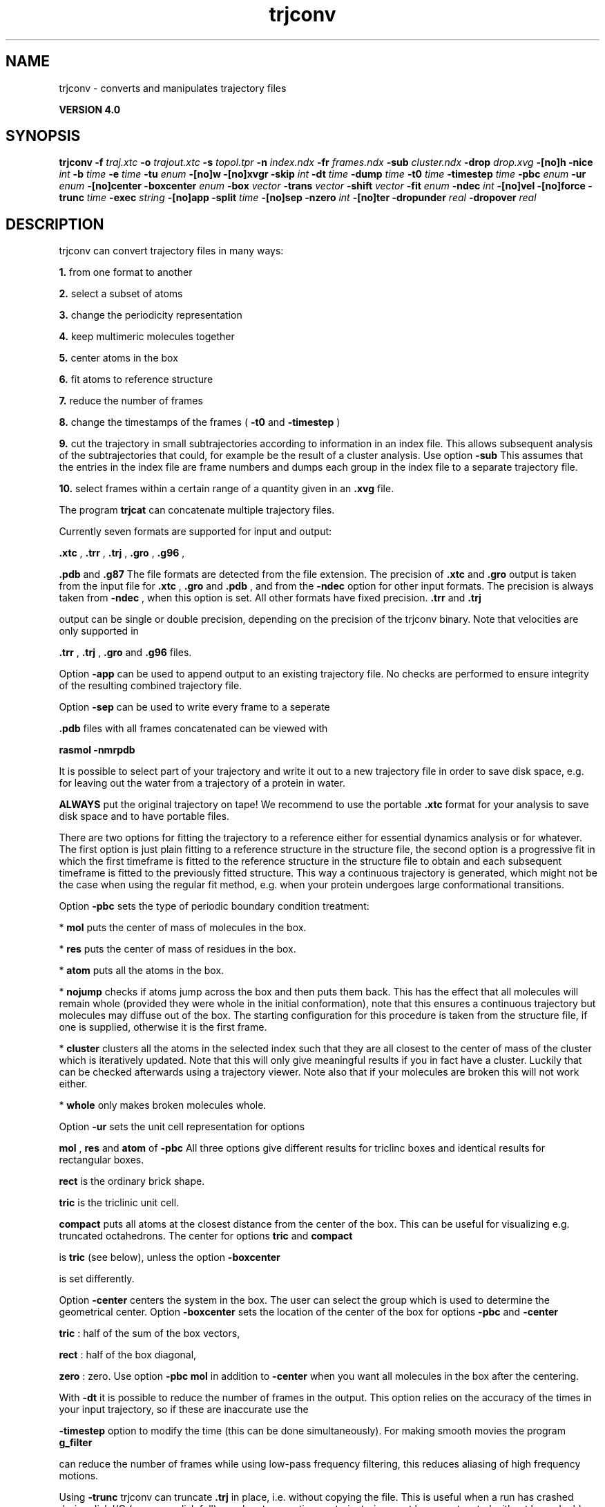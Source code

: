 .TH trjconv 1 "Thu 16 Oct 2008"
.SH NAME
trjconv - converts and manipulates trajectory files

.B VERSION 4.0
.SH SYNOPSIS
\f3trjconv\fP
.BI "-f" " traj.xtc "
.BI "-o" " trajout.xtc "
.BI "-s" " topol.tpr "
.BI "-n" " index.ndx "
.BI "-fr" " frames.ndx "
.BI "-sub" " cluster.ndx "
.BI "-drop" " drop.xvg "
.BI "-[no]h" ""
.BI "-nice" " int "
.BI "-b" " time "
.BI "-e" " time "
.BI "-tu" " enum "
.BI "-[no]w" ""
.BI "-[no]xvgr" ""
.BI "-skip" " int "
.BI "-dt" " time "
.BI "-dump" " time "
.BI "-t0" " time "
.BI "-timestep" " time "
.BI "-pbc" " enum "
.BI "-ur" " enum "
.BI "-[no]center" ""
.BI "-boxcenter" " enum "
.BI "-box" " vector "
.BI "-trans" " vector "
.BI "-shift" " vector "
.BI "-fit" " enum "
.BI "-ndec" " int "
.BI "-[no]vel" ""
.BI "-[no]force" ""
.BI "-trunc" " time "
.BI "-exec" " string "
.BI "-[no]app" ""
.BI "-split" " time "
.BI "-[no]sep" ""
.BI "-nzero" " int "
.BI "-[no]ter" ""
.BI "-dropunder" " real "
.BI "-dropover" " real "
.SH DESCRIPTION
trjconv can convert trajectory files in many ways:


.B 1.
from one format to another


.B 2.
select a subset of atoms

.B 3.
change the periodicity representation


.B 4.
keep multimeric molecules together


.B 5.
center atoms in the box


.B 6.
fit atoms to reference structure


.B 7.
reduce the number of frames


.B 8.
change the timestamps of the frames 
(
.B -t0
and 
.B -timestep
)


.B 9.
cut the trajectory in small subtrajectories according
to information in an index file. This allows subsequent analysis of
the subtrajectories that could, for example be the result of a
cluster analysis. Use option 
.B -sub
.
This assumes that the entries in the index file are frame numbers and
dumps each group in the index file to a separate trajectory file.


.B 10.
select frames within a certain range of a quantity given
in an 
.B .xvg
file.


The program 
.B trjcat
can concatenate multiple trajectory files.



Currently seven formats are supported for input and output:

.B .xtc
, 
.B .trr
, 
.B .trj
, 
.B .gro
, 
.B .g96
,

.B .pdb
and 
.B .g87
.
The file formats are detected from the file extension.
The precision of 
.B .xtc
and 
.B .gro
output is taken from the
input file for 
.B .xtc
, 
.B .gro
and 
.B .pdb
,
and from the 
.B -ndec
option for other input formats. The precision
is always taken from 
.B -ndec
, when this option is set.
All other formats have fixed precision. 
.B .trr
and 
.B .trj

output can be single or double precision, depending on the precision
of the trjconv binary.
Note that velocities are only supported in

.B .trr
, 
.B .trj
, 
.B .gro
and 
.B .g96
files.


Option 
.B -app
can be used to
append output to an existing trajectory file.
No checks are performed to ensure integrity
of the resulting combined trajectory file.


Option 
.B -sep
can be used to write every frame to a seperate
.gro, .g96 or .pdb file, default all frames all written to one file.

.B .pdb
files with all frames concatenated can be viewed with

.B rasmol -nmrpdb
.


It is possible to select part of your trajectory and write it out
to a new trajectory file in order to save disk space, e.g. for leaving
out the water from a trajectory of a protein in water.

.B ALWAYS
put the original trajectory on tape!
We recommend to use the portable 
.B .xtc
format for your analysis
to save disk space and to have portable files.


There are two options for fitting the trajectory to a reference
either for essential dynamics analysis or for whatever.
The first option is just plain fitting to a reference structure
in the structure file, the second option is a progressive fit
in which the first timeframe is fitted to the reference structure 
in the structure file to obtain and each subsequent timeframe is 
fitted to the previously fitted structure. This way a continuous
trajectory is generated, which might not be the case when using the
regular fit method, e.g. when your protein undergoes large
conformational transitions.


Option 
.B -pbc
sets the type of periodic boundary condition
treatment:

* 
.B mol
puts the center of mass of molecules in the box.

* 
.B res
puts the center of mass of residues in the box.

* 
.B atom
puts all the atoms in the box.

* 
.B nojump
checks if atoms jump across the box and then puts
them back. This has the effect that all molecules
will remain whole (provided they were whole in the initial
conformation), note that this ensures a continuous trajectory but
molecules may diffuse out of the box. The starting configuration
for this procedure is taken from the structure file, if one is
supplied, otherwise it is the first frame.

* 
.B cluster
clusters all the atoms in the selected index
such that they are all closest to the center of mass of the cluster
which is iteratively updated. Note that this will only give meaningful
results if you in fact have a cluster. Luckily that can be checked
afterwards using a trajectory viewer. Note also that if your molecules
are broken this will not work either.

* 
.B whole
only makes broken molecules whole.


Option 
.B -ur
sets the unit cell representation for options

.B mol
, 
.B res
and 
.B atom
of 
.B -pbc
.
All three options give different results for triclinc boxes and
identical results for rectangular boxes.

.B rect
is the ordinary brick shape.

.B tric
is the triclinic unit cell.

.B compact
puts all atoms at the closest distance from the center
of the box. This can be useful for visualizing e.g. truncated
octahedrons. The center for options 
.B tric
and 
.B compact

is 
.B tric
(see below), unless the option 
.B -boxcenter

is set differently.


Option 
.B -center
centers the system in the box. The user can
select the group which is used to determine the geometrical center.
Option 
.B -boxcenter
sets the location of the center of the box
for options 
.B -pbc
and 
.B -center
. The center options are:

.B tric
: half of the sum of the box vectors,

.B rect
: half of the box diagonal,

.B zero
: zero.
Use option 
.B -pbc mol
in addition to 
.B -center
when you
want all molecules in the box after the centering.


With 
.B -dt
it is possible to reduce the number of 
frames in the output. This option relies on the accuracy of the times
in your input trajectory, so if these are inaccurate use the

.B -timestep
option to modify the time (this can be done
simultaneously). For making smooth movies the program 
.B g_filter

can reduce the number of frames while using low-pass frequency
filtering, this reduces aliasing of high frequency motions.


Using 
.B -trunc
trjconv can truncate 
.B .trj
in place, i.e.
without copying the file. This is useful when a run has crashed
during disk I/O (one more disk full), or when two contiguous
trajectories must be concatenated without have double frames.



.B trjcat
is more suitable for concatenating trajectory files.


Option 
.B -dump
can be used to extract a frame at or near
one specific time from your trajectory.


Option 
.B -drop
reads an 
.B .xvg
file with times and values.
When options 
.B -dropunder
and/or 
.B -dropover
are set,
frames with a value below and above the value of the respective options
will not be written.
.SH FILES
.BI "-f" " traj.xtc" 
.B Input
 Trajectory: xtc trr trj gro g96 pdb cpt 

.BI "-o" " trajout.xtc" 
.B Output
 Trajectory: xtc trr trj gro g96 pdb 

.BI "-s" " topol.tpr" 
.B Input, Opt.
 Structure+mass(db): tpr tpb tpa gro g96 pdb 

.BI "-n" " index.ndx" 
.B Input, Opt.
 Index file 

.BI "-fr" " frames.ndx" 
.B Input, Opt.
 Index file 

.BI "-sub" " cluster.ndx" 
.B Input, Opt.
 Index file 

.BI "-drop" " drop.xvg" 
.B Input, Opt.
 xvgr/xmgr file 

.SH OTHER OPTIONS
.BI "-[no]h"  "no    "
 Print help info and quit

.BI "-nice"  " int" " 19" 
 Set the nicelevel

.BI "-b"  " time" " 0     " 
 First frame (ps) to read from trajectory

.BI "-e"  " time" " 0     " 
 Last frame (ps) to read from trajectory

.BI "-tu"  " enum" " ps" 
 Time unit: 
.B ps
, 
.B fs
, 
.B ns
, 
.B us
, 
.B ms
or 
.B s


.BI "-[no]w"  "no    "
 View output xvg, xpm, eps and pdb files

.BI "-[no]xvgr"  "yes   "
 Add specific codes (legends etc.) in the output xvg files for the xmgrace program

.BI "-skip"  " int" " 1" 
 Only write every nr-th frame

.BI "-dt"  " time" " 0     " 
 Only write frame when t MOD dt = first time (ps)

.BI "-dump"  " time" " -1    " 
 Dump frame nearest specified time (ps)

.BI "-t0"  " time" " 0     " 
 Starting time (ps) (default: don't change)

.BI "-timestep"  " time" " 0     " 
 Change time step between input frames (ps)

.BI "-pbc"  " enum" " none" 
 PBC treatment (see help text for full description): 
.B none
, 
.B mol
, 
.B res
, 
.B atom
, 
.B nojump
, 
.B cluster
or 
.B whole


.BI "-ur"  " enum" " rect" 
 Unit-cell representation: 
.B rect
, 
.B tric
or 
.B compact


.BI "-[no]center"  "no    "
 Center atoms in box

.BI "-boxcenter"  " enum" " tric" 
 Center for -pbc and -center: 
.B tric
, 
.B rect
or 
.B zero


.BI "-box"  " vector" " 0 0 0" 
 Size for new cubic box (default: read from input)

.BI "-trans"  " vector" " 0 0 0" 
 All coordinates will be translated by trans. This can advantageously be combined with -pbc mol -ur compact.

.BI "-shift"  " vector" " 0 0 0" 
 All coordinates will be shifted by framenr*shift

.BI "-fit"  " enum" " none" 
 Fit molecule to ref structure in the structure file: 
.B none
, 
.B rot+trans
, 
.B rotxy+transxy
, 
.B translation
or 
.B progressive


.BI "-ndec"  " int" " 3" 
 Precision for .xtc and .gro writing in number of decimal places

.BI "-[no]vel"  "yes   "
 Read and write velocities if possible

.BI "-[no]force"  "no    "
 Read and write forces if possible

.BI "-trunc"  " time" " -1    " 
 Truncate input trj file after this time (ps)

.BI "-exec"  " string" " " 
 Execute command for every output frame with the frame number as argument

.BI "-[no]app"  "no    "
 Append output

.BI "-split"  " time" " 0     " 
 Start writing new file when t MOD split = first time (ps)

.BI "-[no]sep"  "no    "
 Write each frame to a separate .gro, .g96 or .pdb file

.BI "-nzero"  " int" " 0" 
 Prepend file number in case you use the -sep flag with this number of zeroes

.BI "-[no]ter"  "no    "
 Use 'TER' in pdb file as end of frame in stead of default 'ENDMDL'

.BI "-dropunder"  " real" " 0     " 
 Drop all frames below this value

.BI "-dropover"  " real" " 0     " 
 Drop all frames above this value


